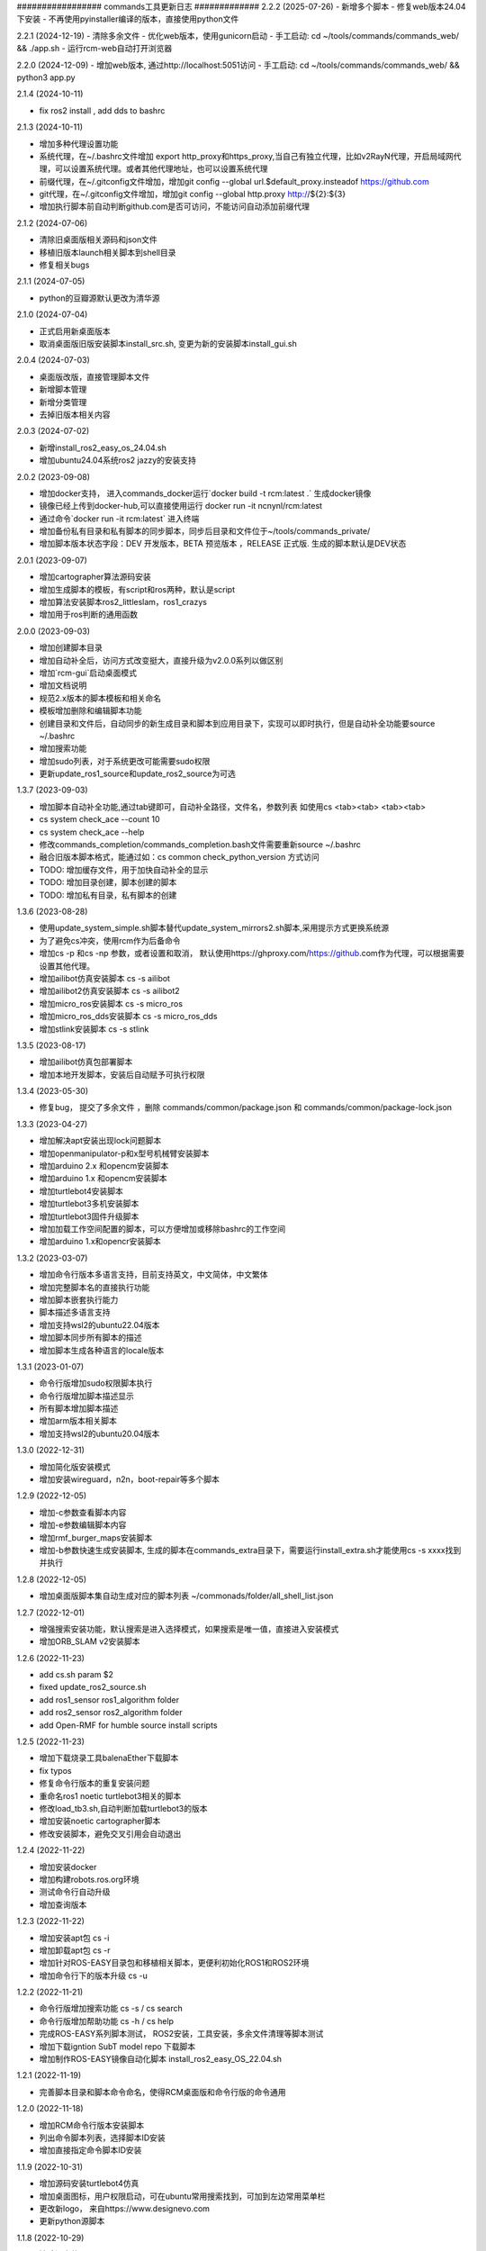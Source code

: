 ################# commands工具更新日志 #############
2.2.2 (2025-07-26)
- 新增多个脚本
- 修复web版本24.04下安装
- 不再使用pyinstaller编译的版本，直接使用python文件

2.2.1 (2024-12-19)
- 清除多余文件
- 优化web版本，使用gunicorn启动
- 手工启动: cd ~/tools/commands/commands_web/ && ./app.sh
- 运行rcm-web自动打开浏览器

2.2.0 (2024-12-09)
- 增加web版本, 通过http://localhost:5051访问
- 手工启动: cd ~/tools/commands/commands_web/ && python3 app.py 

2.1.4 (2024-10-11)

- fix ros2 install , add dds to bashrc

2.1.3 (2024-10-11)

- 增加多种代理设置功能
- 系统代理，在~/.bashrc文件增加  export http_proxy和https_proxy,当自己有独立代理，比如v2RayN代理，开启局域网代理，可以设置系统代理。或者其他代理地址，也可以设置系统代理
- 前缀代理，在~/.gitconfig文件增加，增加git config --global url.$default_proxy.insteadof https://github.com
- git代理，在~/.gitconfig文件增加，增加git config --global http.proxy http://${2}:${3}
- 增加执行脚本前自动判断github.com是否可访问，不能访问自动添加前缀代理

2.1.2 (2024-07-06)

- 清除旧桌面版相关源码和json文件
- 移植旧版本launch相关脚本到shell目录
- 修复相关bugs 

2.1.1 (2024-07-05)

- python的豆瓣源默认更改为清华源

2.1.0 (2024-07-04)

- 正式启用新桌面版本
- 取消桌面版旧版安装脚本install_src.sh, 变更为新的安装脚本install_gui.sh  

2.0.4 (2024-07-03)

- 桌面版改版，直接管理脚本文件
- 新增脚本管理
- 新增分类管理
- 去掉旧版本相关内容


2.0.3 (2024-07-02)

- 新增install_ros2_easy_os_24.04.sh 
- 增加ubuntu24.04系统ros2 jazzy的安装支持

2.0.2 (2023-09-08)

- 增加docker支持， 进入commands_docker运行`docker build -t rcm:latest .` 生成docker镜像
- 镜像已经上传到docker-hub,可以直接使用运行 docker run -it ncnynl/rcm:latest 
- 通过命令`docker run  -it rcm:latest` 进入终端
- 增加备份私有目录和私有脚本的同步脚本，同步后目录和文件位于~/tools/commands_private/
- 增加脚本版本状态字段：DEV 开发版本，BETA 预览版本 ，RELEASE 正式版. 生成的脚本默认是DEV状态


2.0.1 (2023-09-07)

- 增加cartographer算法源码安装
- 增加生成脚本的模板，有script和ros两种，默认是script
- 增加算法安装脚本ros2_littleslam，ros1_crazys
- 增加用于ros判断的通用函数

2.0.0 (2023-09-03)

- 增加创建脚本目录
- 增加自动补全后，访问方式改变挺大，直接升级为v2.0.0系列以做区别
- 增加`rcm-gui`启动桌面模式
- 增加文档说明
- 规范2.x版本的脚本模板和相关命名
- 模板增加删除和编辑脚本功能
- 创建目录和文件后，自动同步的新生成目录和脚本到应用目录下，实现可以即时执行，但是自动补全功能要source ~/.bashrc
- 增加搜索功能
- 增加sudo列表，对于系统更改可能需要sudo权限
- 更新update_ros1_source和update_ros2_source为可选

1.3.7 (2023-09-03)

- 增加脚本自动补全功能,通过tab键即可，自动补全路径，文件名，参数列表 如使用cs <tab><tab> <tab><tab> 
- cs system check_ace --count 10 
- cs system check_ace --help
- 修改commands_completion/commands_completion.bash文件需要重新source ~/.bashrc
- 融合旧版本脚本格式，能通过如：cs common check_python_version 方式访问
- TODO: 增加缓存文件，用于加快自动补全的显示
- TODO: 增加目录创建，脚本创建的脚本
- TODO: 增加私有目录，私有脚本的创建

1.3.6 (2023-08-28)

- 使用update_system_simple.sh脚本替代update_system_mirrors2.sh脚本,采用提示方式更换系统源
- 为了避免cs冲突，使用rcm作为后备命令
- 增加cs -p 和cs -np 参数，或者设置和取消， 默认使用https://ghproxy.com/https://github.com作为代理，可以根据需要设置其他代理。
- 增加ailibot仿真安装脚本 cs -s ailibot
- 增加ailibot2仿真安装脚本 cs -s ailibot2 
- 增加micro_ros安装脚本 cs -s micro_ros 
- 增加micro_ros_dds安装脚本 cs -s micro_ros_dds 
- 增加stlink安装脚本 cs -s stlink

1.3.5 (2023-08-17)

- 增加ailibot仿真包部署脚本
- 增加本地开发脚本，安装后自动赋予可执行权限

1.3.4 (2023-05-30)

- 修复bug， 提交了多余文件 ，删除 commands/common/package.json 和 commands/common/package-lock.json


1.3.3 (2023-04-27)

- 增加解决apt安装出现lock问题脚本
- 增加openmanipulator-p和x型号机械臂安装脚本
- 增加arduino 2.x 和opencm安装脚本
- 增加arduino 1.x 和opencm安装脚本
- 增加turtlebot4安装脚本
- 增加turtlebot3多机安装脚本
- 增加turtlebot3固件升级脚本
- 增加加载工作空间配置的脚本，可以方便增加或移除bashrc的工作空间
- 增加arduino 1.x和opencr安装脚本


1.3.2 (2023-03-07)

- 增加命令行版本多语言支持，目前支持英文，中文简体，中文繁体
- 增加完整脚本名的直接执行功能
- 增加脚本嵌套执行能力
- 脚本描述多语言支持
- 增加支持wsl2的ubuntu22.04版本
- 增加脚本同步所有脚本的描述
- 增加脚本生成各种语言的locale版本

1.3.1 (2023-01-07)

- 命令行版增加sudo权限脚本执行
- 命令行版增加脚本描述显示
- 所有脚本增加脚本描述
- 增加arm版本相关脚本
- 增加支持wsl2的ubuntu20.04版本

1.3.0 (2022-12-31)

- 增加简化版安装模式
- 增加安装wireguard，n2n，boot-repair等多个脚本

1.2.9 (2022-12-05)

- 增加-c参数查看脚本内容
- 增加-e参数编辑脚本内容
- 增加rmf_burger_maps安装脚本
- 增加-b参数快速生成安装脚本, 生成的脚本在commands_extra目录下，需要运行install_extra.sh才能使用cs -s xxxx找到并执行 

1.2.8 (2022-12-05)

- 增加桌面版脚本集自动生成对应的脚本列表 ~/commonads/folder/all_shell_list.json

1.2.7 (2022-12-01)

- 增强搜索安装功能，默认搜索是进入选择模式，如果搜索是唯一值，直接进入安装模式
- 增加ORB_SLAM v2安装脚本


1.2.6 (2022-11-23)

- add cs.sh param $2
- fixed update_ros2_source.sh 
- add ros1_sensor ros1_algorithm folder
- add ros2_sensor ros2_algorithm folder 
- add Open-RMF for humble source install scripts


1.2.5 (2022-11-23)

- 增加下载烧录工具balenaEther下载脚本
- fix typos
- 修复命令行版本的重复安装问题
- 重命名ros1 noetic turtlebot3相关的脚本
- 修改load_tb3.sh,自动判断加载turtlebot3的版本
- 增加安装noetic cartographer脚本
- 修改安装脚本，避免交叉引用会自动退出

1.2.4 (2022-11-22)

- 增加安装docker
- 增加构建robots.ros.org环境
- 测试命令行自动升级
- 增加查询版本

1.2.3 (2022-11-22)

- 增加安装apt包 cs -i 
- 增加卸载apt包 cs -r
- 增加针对ROS-EASY目录包和移植相关脚本，更便利初始化ROS1和ROS2环境
- 增加命令行下的版本升级 cs -u

1.2.2 (2022-11-21)

- 命令行版增加搜索功能  cs -s / cs search  
- 命令行版增加帮助功能  cs -h / cs help
- 完成ROS-EASY系列脚本测试， ROS2安装，工具安装，多余文件清理等脚本测试
- 增加下载igntion SubT model repo 下载脚本
- 增加制作ROS-EASY镜像自动化脚本 install_ros2_easy_OS_22.04.sh

1.2.1 (2022-11-19)

- 完善脚本目录和脚本命令命名，使得RCM桌面版和命令行版的命令通用

1.2.0 (2022-11-18)

- 增加RCM命令行版本安装脚本
- 列出命令脚本列表，选择脚本ID安装
- 增加直接指定命令脚本ID安装

1.1.9 (2022-10-31)

- 增加源码安装turtlebot4仿真
- 增加桌面图标，用户权限启动，可在ubuntu常用搜索找到，可加到左边常用菜单栏
- 更改新logo， 来自https://www.designevo.com
- 更新python源脚本

1.1.8 (2022-10-29)

- 清除旧文件
- 编辑turtlebot3源码安装脚本
- 增加更新extra的脚本
- 更新说明
- 统一版本，有version.txt文件控制，更改后，所有地方版本统一
- 编辑gazebo模型下载脚本
- 增加安装systemback脚本，支持20.04备份系统

1.1.7 (2022-10-27)

- 增加ros_tutorials资源下载
- 增加geometry_tutorials资源下载
- 增加hdl_400.bag.tar.gz数据集下载 
- 增加commands.py/resources.py/share.py输入框位置的鼠标悬停显示内容

1.1.6 (2022-10-26)

- 增加Turtlesim启动命令
- 增加启动键盘控制命令
- 增加启动画方形命令
- 增加启动跟随命令
- 增加启动多个小乌龟
- 增加小乌龟的源码下载下载资源 
- 修复ROS2资源管理下载问题
- 增加ROS-EASY-OS镜像下载资源 
- 增加启动画圆形命令
- 增加关闭已启动命令按钮


1.1.5 (2022-10-20)

- 增加commands_src
- 修改安装脚本


1.1.4 (2022-07-08)

- 增和和修复命令集
- 增加时间显示


1.1.3 (2022-07-07)

- 增加命令集脚本
- 增加浏览说明按钮

1.1.2 (2022-07-05)

- fixed bug
- 增加资源管理器


1.1.1 (2022-07-04)

- fixed bug
- 增加更多脚本
- 增加默认目录
- 高亮选中目录
- 简化命令集文件名显示

1.1.0 (2022-06-30)

- fixed bug
- 增加更多脚本
- 增加默认目录

1.0.9 (2022-06-27)

- 修复搜索问题
- 简化路径
- 新增命令集
- 分离执行文件到独立仓库
- 分离命令集目录到独立仓库
- 分享的命令集仓库
- 增加更新目录按钮
- 增加增加升级按钮

1.0.8 (2022-06-24)

- 命令增加 描述,使用说明属性
- 命令文件列表作了排序
- 更新现有的命令集
- 细分common, ros1, ros2, walking几个命令集目录
- 增加树莓派的安装,使用支持
- 测试ROS1和ROS2脚本,安装ros1,安装ros2,rosdep更新,系统源更新,ROS源更新
- 测试系统命令脚本,安装apt类软件, 安装常用软件脚本


1.0.7 (2022-06-22)

- 增加可选, 精确搜索或模糊搜索, 默认是精确搜索


1.0.6 (2022-06-21)

- 增加自动生成SHELL脚本, 相关命令自动生成shell脚本,并生成执行配置. shell名称和配置名称一样

1.0.5 (2022-06-20)

- 增加命令搜索功能

1.0.4 (2022-06-13)

- 增加目录分类，在commands目录下的子目录的json文件都能列出。便于按机型或功能分类
- 比如turtlebot3，turtlebot4，walking等机型， ros1，ros2功能包等分类


1.0.3 (2022-06-02)

- 增加文件列表
- 增加清空命令列表
- 增加文件导入
- 增加文件删除


1.0.2 (2022-05-19)

- 增加自动适应列宽
- 更改某些系统命令自动关闭窗口
- 清除多余模块,减少打包软件大小

1.0.1 (2022-05-17)

- 变更保存的json格式

1.0.0 (2022-05-14)

- 增加命令添加功能
- 增加命令删除功能
- 增加导出和导入命令列表功能
